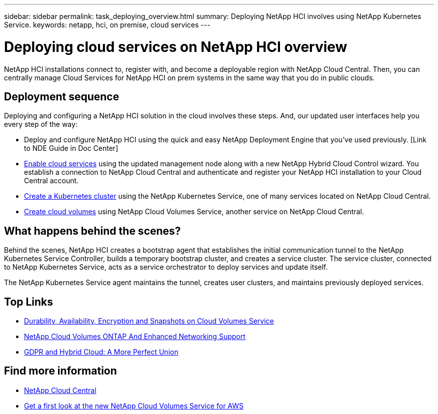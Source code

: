 ---
sidebar: sidebar
permalink: task_deploying_overview.html
summary: Deploying NetApp HCI involves using NetApp Kubernetes Service.
keywords: netapp, hci, on premise, cloud services
---

= Deploying cloud services on NetApp HCI overview
:hardbreaks:
:nofooter:
:icons: font
:linkattrs:
:imagesdir: ./media/

[.lead]
NetApp HCI​ installations connect to, register with, and become a deployable region with NetApp Cloud Central. Then, you can centrally manage Cloud Services for NetApp HCI on prem systems in the same way that you do in public clouds.

== Deployment sequence

Deploying and configuring a NetApp HCI solution in the cloud involves these steps.  And, our updated user interfaces help you every step of the way:

* Deploy and configure NetApp HCI using the quick and easy NetApp Deployment Engine that you’ve used previously. [Link to NDE Guide in Doc Center]
* link:task_enabling_cloud_services.html[Enable cloud services] using the updated management node along with a new NetApp Hybrid Cloud Control wizard. You establish a connection to NetApp Cloud Central and authenticate and register your NetApp HCI installation to your Cloud Central account.
* link:task_NKS_create_cluster.html[Create a Kubernetes cluster] using the NetApp Kubernetes Service, one of many services located on NetApp Cloud Central.
* link:task_cvs_create_cloud_volumes.html[Create cloud volumes] using NetApp Cloud Volumes Service, another service on NetApp Cloud Central.

== What happens behind the scenes?

Behind the scenes, NetApp HCI creates a bootstrap agent that establishes the initial communication tunnel to the NetApp Kubernetes Service Controller, builds a temporary bootstrap cluster, and creates a service cluster. The service cluster, connected to NetApp Kubernetes Service, acts as a service orchestrator to deploy services and update itself.

The NetApp Kubernetes Service agent maintains the tunnel, creates user clusters, and maintains previously deployed services.





[discrete]
== Top Links
* link:cloud_volumes_service/snapshot_cloud_volumes.html[Durability, Availability, Encryption and Snapshots on Cloud Volumes Service]
* link:cloud_volumes_ontap/networking_cloud_volumes_ontap.html[NetApp Cloud Volumes ONTAP And Enhanced Networking Support]
* link:NPS/gdpr_and_hybrid_cloud.html[GDPR and Hybrid Cloud: A More Perfect Union]

[discrete]
== Find more information

* https://cloud.netapp.com/home[NetApp Cloud Central^]
* https://www.netapp.com/us/forms/campaign/register-for-netapp-cloud-volumes-for-aws.aspx?hsCtaTracking=4f67614a-8c97-4c15-bd01-afa38bd31696%7C5e536b53-9371-4ce1-8e38-efda436e592e[Get a first look at the new NetApp Cloud Volumes Service for AWS^]
